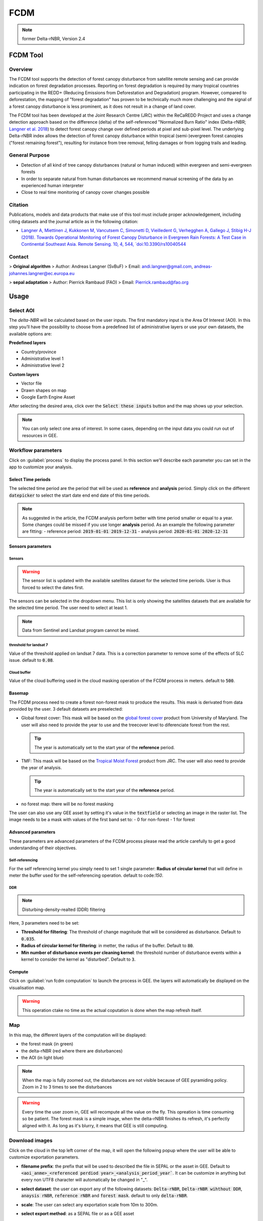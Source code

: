 FCDM
====

.. note::

    former Delta-rNBR, Version 2.4
    
FCDM Tool
---------

Overview 
^^^^^^^^

The FCDM tool supports the detection of forest canopy disturbance from satellite remote sensing and can provide indication on forest degradation processes. Reporting on forest degradation is required by many tropical countries participating in the REDD+ (Reducing Emissions from Deforestation and Degradation) program. 
However, compared to deforestation, the mapping of "forest degradation" has proven to be technically much more challenging and the signal of a forest canopy 
disturbance is less prominent, as it does not result in a change of land cover.

The FCDM tool has been developed at the Joint Research Centre (JRC) within the ReCaREDD Project and uses a change detection approach based on the difference (delta) of the self-referenced "Normalized Burn Ratio" index (Delta-rNBR; `Langner et al. 2018 <https://doi.org/10.3390/rs10040544>`__) to detect forest canopy change over defined periods at pixel and sub-pixel level. 
The underlying Delta-rNBR index allows the detection of forest canopy disturbance within tropical (semi-)evergreen forest canopies ("forest remaining forest"), 
resulting for instance from tree removal, felling damages or from logging trails and leading.

.. thumbnail:: https://forobs.jrc.ec.europa.eu/iforce/images/fcdm_process.jpg
    :title: Processing steps of the FCDM tool
    :group: fcdm

General Purpose 
^^^^^^^^^^^^^^^

- Detection of all kind of tree canopy disturbances (natural or human induced) within evergreen and semi-evergreen forests
- In order to separate natural from human disturbances we recommend manual screening of the data by an experienced human interpreter
- Close to real time monitoring of canopy cover changes possible

Citation
^^^^^^^^

Publications, models and data products that make use of this tool must include proper acknowledgement, including citing datasets and the journal article as in the 
following citation:

- `Langner A, Miettinen J, Kukkonen M, Vancutsem C, Simonetti D, Vieilledent G, Verhegghen A, Gallego J, Stibig H-J (2018). Towards Operational Monitoring of Forest Canopy Disturbance in Evergreen Rain Forests: A Test Case in Continental Southeast Asia. Remote Sensing. 10, 4, 544, `doi:10.3390/rs10040544 <https://doi.org/10.3390/rs10040544>`__

Contact 
^^^^^^^

> **Original algorithm**  
> Author:  Andreas Langner (SvBuF)  
> Email:  andi.langner@gmail.com, andreas-johannes.langner@ec.europa.eu  
  
> **sepal adaptation**  
> Author: Pierrick Rambaud (FAO)  
> Email: Pierrick.rambaud@fao.org


Usage
-----

Select AOI
^^^^^^^^^^

The *delta-NBR* will be calculated based on the user inputs. The first mandatory input is the Area Of Interest (AOI). In this step you’ll have the possibility to choose from a predefined list of administrative layers or use your own datasets, the available options are:

**Predefined layers**

-   Country/province
-   Administrative level 1
-   Administrative level 2

**Custom layers**

-   Vector file
-   Drawn shapes on map
-   Google Earth Engine Asset

After selecting the desired area, click over the :code:`Select these inputs` button and the map shows up your selection.

.. note::

    You can only select one area of interest. In some cases, depending on the input data you could run out of resources in GEE.
    
.. thumbnail:: https://raw.githubusercontent.com/12rambau/fcdm/master/doc/img/aoi_selector.png
    :title: AOI selection of the Sandan province in Cambodia
    :group: fcdm

Workflow parameters
^^^^^^^^^^^^^^^^^^^

Click on :guilabel:`process` to display the process panel. In this section we'll describe each parameter you can set in the app to customize your analysis.

Select Time periods
*******************

The selected time period are the period that will be used as **reference** and **analysis** period.
Simply click on the different :code:`datepicker` to select the start date end end date of this time periods. 

.. image:: https://raw.githubusercontent.com/12rambau/fcdm/master/doc/img/datepicker-demo.gif
    :alt: demo of the datepicker usage

.. note:: 

    As suggested in the article, the FCDM analysis perform better with time period smaller or equal to a year. Some changes could be missed if you use longer **analysis** period. As an example the following parameter are fitting: 
    -   reference period: :code:`2019-01-01 2019-12-31`
    -   analysis period: :code:`2020-01-01 2020-12-31`
    
.. thumbnail:: https://raw.githubusercontent.com/12rambau/fcdm/master/doc/img/time_period.png 
    :title: Selection of 2 time periods covering the whole years of 2020 as analysis and 2019 as reference
    :group: fcdm
    

Sensors parameters
******************

Sensors
#######

.. warning::

    The sensor list is updated with the available satellites dataset for the selected time periods. User is thus forced to select the dates first. 
    
The sensors can be selected in the dropdown menu. This list is only showing the satellites datasets that are available for the selected time period. The user need to select at least 1. 

.. note:: 

    Data from Sentinel and Landsat program cannot be mixed.
    
.. thumbnail:: https://raw.githubusercontent.com/12rambau/fcdm/master/doc/img/sensor.png 
    :title: select the landsat famiy (L7 and L8) without thresholding L7 data
    :group: fcdm
    

threshold for landsat 7
#######################

Value of the threshold applied on landsat 7 data. This is a correction parameter to remove some of the effects of SLC issue. default to :code:`0.08`.

Cloud buffer
############

Value of the cloud buffering used in the cloud masking operation of the FCDM process in meters. default to :code:`500`. 

Basemap
*******

The FCDM process need to create a forest non-forest mask to produce the results. This mask is derivated from data provided by the user.
3 default datasets are preselected: 

-   Global forest cover: This mask will be based on the `global forest cover <https://earthenginepartners.appspot.com/science-2013-global-forest>`__ product from University of Maryland. The user will also need to provide the year to use and the treecover level to diferenciate forest from the rest.
    
    .. tip::

        The year is automatically set to the start year of the **reference** period.
    
-   TMF: This mask will be based on the `Tropical Moist Forest <https://forobs.jrc.ec.europa.eu/TMF/gee_tutorial/>`__ product from JRC. The user will also need to provide the year of analysis.
    
    .. tip::

        The year is automatically set to the start year of the **reference** period.
    
-   no forest map: there will be no forest masking

The user can also use any GEE asset by setting it's value in the :code:`textfield` or selecting an image in the raster list. The image needs to be a mask with values of the first band set to: 
-   0 for non-forest 
-   1 for forest



.. thumbnail:: https://raw.githubusercontent.com/12rambau/fcdm/master/doc/img/basemap.png 
    :title: use the built-in GFC dataset to build a forest mask with a 70% of treecover and based on the 2019 version. 
    :group: fcdm

Advanced parameters
*******************

These parameters are advanced parameters of the FCDM process please read the article carefully to get a good understanding of their objectives. 

Self-referencing
################

For the self referencing kernel you simply need to set 1 single parameter: **Radius of circular kernel** that will define in meter the buffer used for the self-referencing operation. default to code:`150`.

DDR
###

.. note::

    Disturbing-density-realted (DDR) filtering

Here, 3 parameters need to be set: 

-   **Threshold for filtering**: The threshold of change magnitude that will be considered as disturbance. Default to :code:`0.035`.
-   **Radius of circular kernel for filtering**: in metter, the radius of the buffer. Default to :code:`80`.
-   **Min number of disturbance events per cleaning kernel**: the threshold number of disturbance events within a kernel to consider the kernel as "disturbed". Default to :code:`3`.

.. thumbnail:: https://raw.githubusercontent.com/12rambau/fcdm/master/doc/img/advanced_params.png 
    :title: the default set of advanced parameters
    :group: fcdm
    
Compute
*******

Click on :guilabel:`run fcdm computation` to launch the process in GEE. the layers will automatically be displayed on the visualisation map.

.. warning::
    
    This operation ctake no time as the actual coputation is done when the map refresh itself.

.. thumbnail:: https://raw.githubusercontent.com/12rambau/fcdm/master/doc/img/run_fcdm.png 
    :title: the run panel
    :group: fcdm

Map
^^^

In this map, the different layers of the computation will be displayed:

-   the forest mask (in green) 
-   the delta-rNBR (red where there are disturbances)
-   the AOI (in light blue)

.. note::

    When the map is fully zoomed out, the disturbances are not visible because of GEE pyramiding policy. Zoom in 2 to 3 times to see the disturbances

.. warning:: 

    Every time the user zoom in, GEE will recompute all the value on the fly. This opreation is time consuming so be patient. The forest mask is a simple image, when the delta-rNBR finishes its refresh, it's perfectly aligned with it. As long as it's blurry, it means that GEE is still computing.

.. thumbnail:: https://raw.githubusercontent.com/12rambau/fcdm/master/doc/img/result_map.png 
    :title: vizualization of the SANDAN province with all the default parameters with reference period of 2019 and analysis 2020
    :group: fcdm
    
    
Download images
^^^^^^^^^^^^^^^

Click on the cloud in the top left corner of the map, it will open the following popup where the user will be able to customize exportation parameters.  

.. image:: https://raw.githubusercontent.com/12rambau/fcdm/master/doc/img/export_panel.png 
    :alt: the downloading popup
    :width: 50%
    :align: center
    
-   **filename prefix**: the prefix that will be used to described the file in SEPAL or the asset in GEE. Default to :code:`<aoi_anme>_<referenced perdiod year>_<analysis_period_year``. It can be customize in anything but every non UTF8 character will automatically be changed in "_".
-   **select dataset**: the user can export any of the following datasets: :code:`Delta-rNBR`, :code:`Delta-rNBR wihthout DDR`, :code:`anaysis rNBR`, :code:`reference rNBR` and :code:`forest mask`. default to only :code:`delta-rNBR`.
-   **scale**: The user can select any exportation scale from 10m to 300m.
-   **select export method**: as a SEPAL file or as a GEE asset
    
    .. warning::
    
        if you select :code:`as a SEPAL file`, then the application cannot be closed before the end of the exportation. 
        On the other hand GEE export can be monitor from GEE task manager.
        
Click :guilabel:`Apply` to start the exportation process. 
    

    


